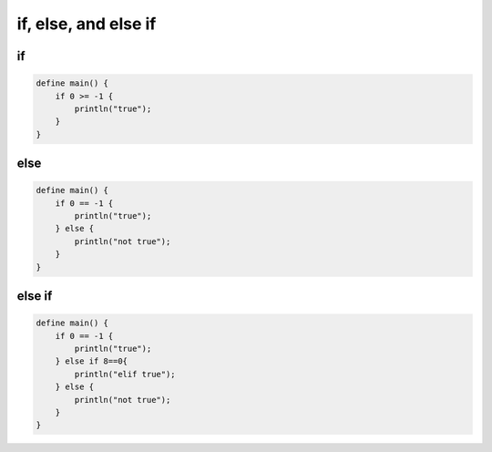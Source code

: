 if, else, and else if
======================

---
if
---

.. code-block:: bcl

    define main() {
        if 0 >= -1 {
            println("true");
        }
    }


-----
else
-----

.. code-block:: bcl

    define main() {
        if 0 == -1 {
            println("true");
        } else {
            println("not true");
        }
    }

--------
else if
--------

.. code-block:: bcl

    define main() {
        if 0 == -1 {
            println("true");
        } else if 8==0{
            println("elif true");
        } else {
            println("not true");
        }
    }